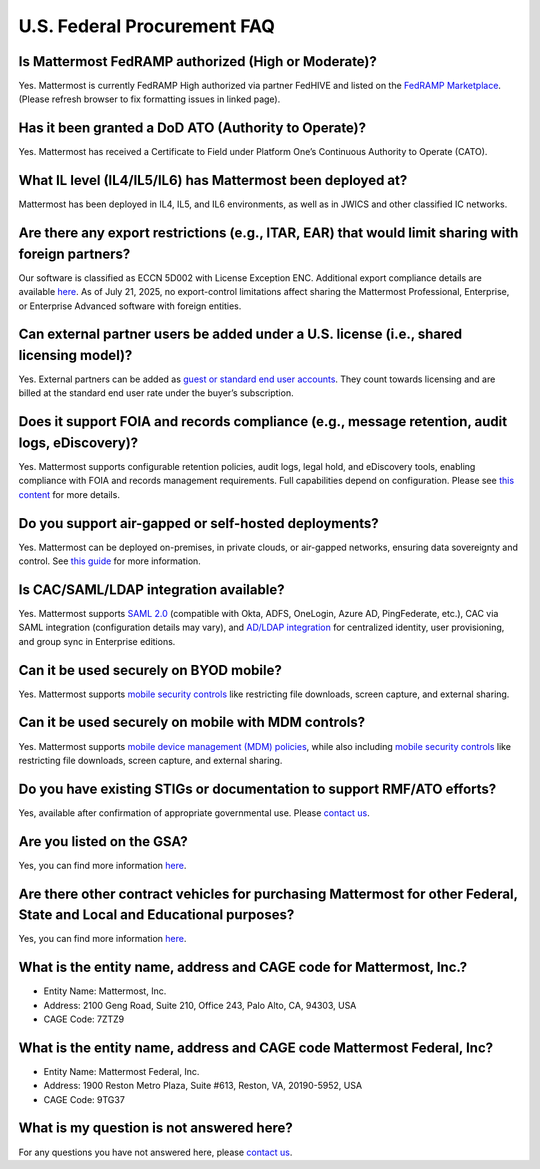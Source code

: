 U.S. Federal Procurement FAQ
==============================

Is Mattermost FedRAMP authorized (High or Moderate)?
----------------------------------------------------
Yes. Mattermost is currently FedRAMP High authorized via partner FedHIVE and listed on the `FedRAMP Marketplace <https://marketplace.fedramp.gov/products/FR1802451335>`_. (Please refresh browser to fix formatting issues in linked page).

Has it been granted a DoD ATO (Authority to Operate)?
-----------------------------------------------------
Yes. Mattermost has received a Certificate to Field under Platform One’s Continuous Authority to Operate (CATO).

What IL level (IL4/IL5/IL6) has Mattermost been deployed at?
------------------------------------------------------------
Mattermost has been deployed in IL4, IL5, and IL6 environments, as well as in JWICS and other classified IC networks.

Are there any export restrictions (e.g., ITAR, EAR) that would limit sharing with foreign partners?
---------------------------------------------------------------------------------------------------
Our software is classified as ECCN 5D002 with License Exception ENC. Additional export compliance details are available `here <https://docs.mattermost.com/about/certifications-and-compliance.html#u-s-export-compliance-overview>`_. As of July 21, 2025, no export-control limitations affect sharing the Mattermost Professional, Enterprise, or Enterprise Advanced software with foreign entities.

Can external partner users be added under a U.S. license (i.e., shared licensing model)?
----------------------------------------------------------------------------------------
Yes. External partners can be added as `guest or standard end user accounts <https://docs.mattermost.com/collaborate/learn-about-roles.html>`_. They count towards licensing and are billed at the standard end user rate under the buyer’s subscription.

Does it support FOIA and records compliance (e.g., message retention, audit logs, eDiscovery)?
----------------------------------------------------------------------------------------------
Yes. Mattermost supports configurable retention policies, audit logs, legal hold, and eDiscovery tools, enabling compliance with FOIA and records management requirements. Full capabilities depend on configuration. Please see `this content <https://mattermost.com/compliance/>`_ for more details.

Do you support air-gapped or self-hosted deployments?
-----------------------------------------------------
Yes. Mattermost can be deployed on-premises, in private clouds, or air-gapped networks, ensuring data sovereignty and control. See `this guide <https://docs.mattermost.com/deploy/server/server-deployment-planning.html>`_ for more information.

Is CAC/SAML/LDAP integration available?
---------------------------------------
Yes. Mattermost supports `SAML 2.0 <https://docs.mattermost.com/onboard/sso-saml.html#saml-single-sign-on>`_ (compatible with Okta, ADFS, OneLogin, Azure AD, PingFederate, etc.), CAC via SAML integration (configuration details may vary), and `AD/LDAP integration <https://docs.mattermost.com/onboard/ad-ldap.html>`_ for centralized identity, user provisioning, and group sync in Enterprise editions.

Can it be used securely on BYOD mobile?
---------------------------------------
Yes. Mattermost supports `mobile security controls <https://docs.mattermost.com/about/security/mobile-security.html>`_ like restricting file downloads, screen capture, and external sharing.

Can it be used securely on mobile with MDM controls?
----------------------------------------------------
Yes. Mattermost supports `mobile device management (MDM) policies <https://docs.mattermost.com/about/security/mobile-security.html>`_, while also including `mobile security controls <https://docs.mattermost.com/about/security/mobile-security.html>`_ like restricting file downloads, screen capture, and external sharing.

Do you have existing STIGs or documentation to support RMF/ATO efforts?
-----------------------------------------------------------------------
Yes, available after confirmation of appropriate governmental use. Please `contact us <https://mattermost.com/contact/>`_.

Are you listed on the GSA?
--------------------------
Yes, you can find more information `here <https://www.carahsoft.com/mattermost/contracts>`_.

Are there other contract vehicles for purchasing Mattermost for other Federal, State and Local and Educational purposes?
------------------------------------------------------------------------------------------------------------------------
Yes, you can find more information `here <https://www.carahsoft.com/mattermost/contracts>`_.

What is the entity name, address and CAGE code for Mattermost, Inc.?
---------------------------------------------------------------------
- Entity Name: Mattermost, Inc.
- Address: 2100 Geng Road, Suite 210, Office 243, Palo Alto, CA, 94303, USA
- CAGE Code: 7ZTZ9

What is the entity name, address and CAGE code Mattermost Federal, Inc?
------------------------------------------------------------------------
- Entity Name: Mattermost Federal, Inc.
- Address: 1900 Reston Metro Plaza, Suite #613, Reston, VA, 20190-5952, USA
- CAGE Code: 9TG37

What is my question is not answered here?
-----------------------------------------
For any questions you have not answered here, please `contact us <https://mattermost.com/contact/>`_.
